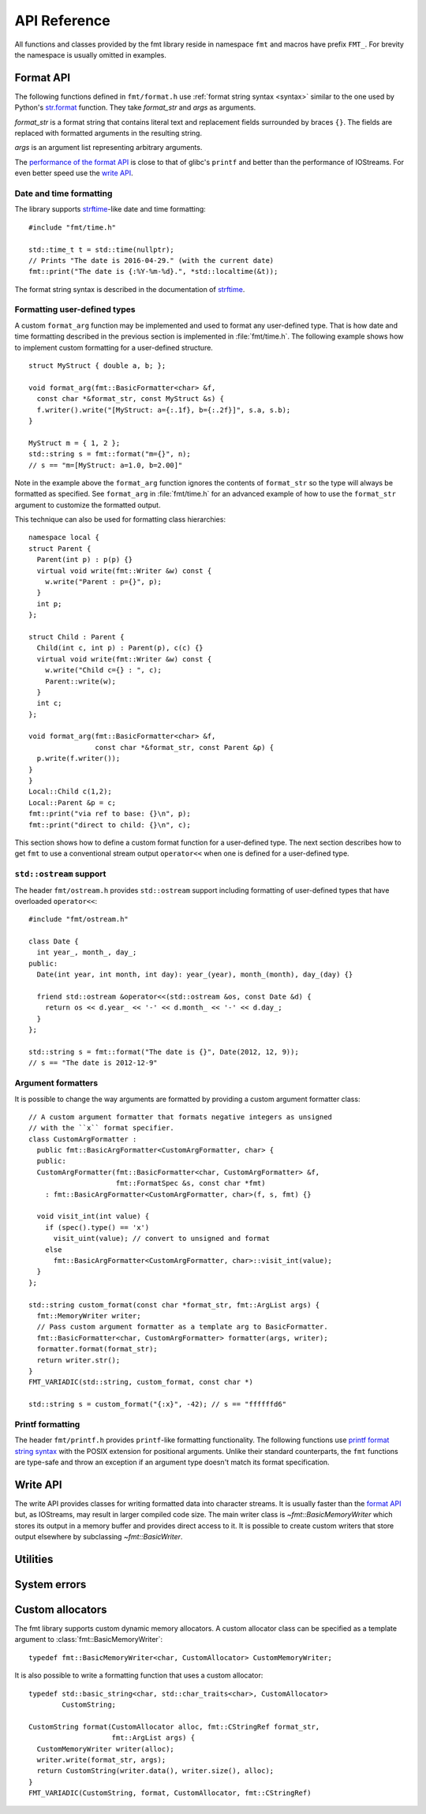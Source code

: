 .. _string-formatting-api:

*************
API Reference
*************

All functions and classes provided by the fmt library reside
in namespace ``fmt`` and macros have prefix ``FMT_``. For brevity the
namespace is usually omitted in examples.

Format API
==========

The following functions defined in ``fmt/format.h`` use :ref:`format string
syntax <syntax>` similar to the one used by Python's `str.format
<http://docs.python.org/3/library/stdtypes.html#str.format>`_ function.
They take *format_str* and *args* as arguments.

*format_str* is a format string that contains literal text and replacement
fields surrounded by braces ``{}``. The fields are replaced with formatted
arguments in the resulting string.

*args* is an argument list representing arbitrary arguments.

The `performance of the format API
<https://github.com/fmtlib/fmt/blob/master/README.rst#speed-tests>`_ is close
to that of glibc's ``printf`` and better than the performance of IOStreams.
For even better speed use the `write API`_.

.. _format:

.. doxygenfunction:: format(CStringRef, ArgList)

.. doxygenfunction:: operator""_format(const char *, std::size_t)

.. _print:

.. doxygenfunction:: print(CStringRef, ArgList)

.. doxygenfunction:: print(std::FILE *, CStringRef, ArgList)

.. doxygenclass:: fmt::BasicFormatter
   :members:

Date and time formatting
------------------------

The library supports `strftime
<http://en.cppreference.com/w/cpp/chrono/c/strftime>`_-like date and time
formatting::

  #include "fmt/time.h"

  std::time_t t = std::time(nullptr);
  // Prints "The date is 2016-04-29." (with the current date)
  fmt::print("The date is {:%Y-%m-%d}.", *std::localtime(&t));

The format string syntax is described in the documentation of
`strftime <http://en.cppreference.com/w/cpp/chrono/c/strftime>`_.

Formatting user-defined types
-----------------------------

A custom ``format_arg`` function may be implemented and used to format any
user-defined type. That is how date and time formatting described in the
previous section is implemented in :file:`fmt/time.h`. The following example
shows how to implement custom formatting for a user-defined structure.

::

  struct MyStruct { double a, b; };

  void format_arg(fmt::BasicFormatter<char> &f,
    const char *&format_str, const MyStruct &s) {
    f.writer().write("[MyStruct: a={:.1f}, b={:.2f}]", s.a, s.b);
  }

  MyStruct m = { 1, 2 };
  std::string s = fmt::format("m={}", n);
  // s == "m=[MyStruct: a=1.0, b=2.00]"

Note in the example above the ``format_arg`` function ignores the contents of
``format_str`` so the type will always be formatted as specified. See
``format_arg`` in :file:`fmt/time.h` for an advanced example of how to use
the ``format_str`` argument to customize the formatted output.

This technique can also be used for formatting class hierarchies::

  namespace local {
  struct Parent {
    Parent(int p) : p(p) {}
    virtual void write(fmt::Writer &w) const {
      w.write("Parent : p={}", p);
    }
    int p;
  };

  struct Child : Parent {
    Child(int c, int p) : Parent(p), c(c) {}
    virtual void write(fmt::Writer &w) const {
      w.write("Child c={} : ", c);
      Parent::write(w);
    }
    int c;
  };

  void format_arg(fmt::BasicFormatter<char> &f,
                  const char *&format_str, const Parent &p) {
    p.write(f.writer());
  }
  }
  Local::Child c(1,2);
  Local::Parent &p = c;
  fmt::print("via ref to base: {}\n", p);
  fmt::print("direct to child: {}\n", c);

This section shows how to define a custom format function for a user-defined
type. The next section describes how to get ``fmt`` to use a conventional stream
output ``operator<<`` when one is defined for a user-defined type.

``std::ostream`` support
------------------------

The header ``fmt/ostream.h`` provides ``std::ostream`` support including
formatting of user-defined types that have overloaded ``operator<<``::

  #include "fmt/ostream.h"

  class Date {
    int year_, month_, day_;
  public:
    Date(int year, int month, int day): year_(year), month_(month), day_(day) {}

    friend std::ostream &operator<<(std::ostream &os, const Date &d) {
      return os << d.year_ << '-' << d.month_ << '-' << d.day_;
    }
  };

  std::string s = fmt::format("The date is {}", Date(2012, 12, 9));
  // s == "The date is 2012-12-9"

.. doxygenfunction:: print(std::ostream&, CStringRef, ArgList)

Argument formatters
-------------------

It is possible to change the way arguments are formatted by providing a
custom argument formatter class::

  // A custom argument formatter that formats negative integers as unsigned
  // with the ``x`` format specifier.
  class CustomArgFormatter :
    public fmt::BasicArgFormatter<CustomArgFormatter, char> {
    public:
    CustomArgFormatter(fmt::BasicFormatter<char, CustomArgFormatter> &f,
                       fmt::FormatSpec &s, const char *fmt)
      : fmt::BasicArgFormatter<CustomArgFormatter, char>(f, s, fmt) {}

    void visit_int(int value) {
      if (spec().type() == 'x')
        visit_uint(value); // convert to unsigned and format
      else
        fmt::BasicArgFormatter<CustomArgFormatter, char>::visit_int(value);
    }
  };

  std::string custom_format(const char *format_str, fmt::ArgList args) {
    fmt::MemoryWriter writer;
    // Pass custom argument formatter as a template arg to BasicFormatter.
    fmt::BasicFormatter<char, CustomArgFormatter> formatter(args, writer);
    formatter.format(format_str);
    return writer.str();
  }
  FMT_VARIADIC(std::string, custom_format, const char *)

  std::string s = custom_format("{:x}", -42); // s == "ffffffd6"

.. doxygenclass:: fmt::ArgVisitor
   :members:

.. doxygenclass:: fmt::BasicArgFormatter
   :members:

.. doxygenclass:: fmt::ArgFormatter
   :members:

Printf formatting
-----------------

The header ``fmt/printf.h`` provides ``printf``-like formatting functionality.
The following functions use `printf format string syntax
<http://pubs.opengroup.org/onlinepubs/009695399/functions/fprintf.html>`_ with
the POSIX extension for positional arguments. Unlike their standard
counterparts, the ``fmt`` functions are type-safe and throw an exception if an
argument type doesn't match its format specification.

.. doxygenfunction:: printf(CStringRef, ArgList)

.. doxygenfunction:: fprintf(std::FILE *, CStringRef, ArgList)

.. doxygenfunction:: fprintf(std::ostream&, CStringRef, ArgList)

.. doxygenfunction:: sprintf(CStringRef, ArgList)

.. doxygenclass:: fmt::PrintfFormatter
   :members:

.. doxygenclass:: fmt::BasicPrintfArgFormatter
   :members:

.. doxygenclass:: fmt::PrintfArgFormatter
   :members:

Write API
=========

The write API provides classes for writing formatted data into character
streams. It is usually faster than the `format API`_ but, as IOStreams,
may result in larger compiled code size. The main writer class is
`~fmt::BasicMemoryWriter` which stores its output in a memory buffer and
provides direct access to it. It is possible to create custom writers that
store output elsewhere by subclassing `~fmt::BasicWriter`.

.. doxygenclass:: fmt::BasicWriter
   :members:

.. doxygenclass:: fmt::BasicMemoryWriter
   :members:

.. doxygenclass:: fmt::BasicArrayWriter
   :members:

.. doxygenclass:: fmt::BasicStringWriter
   :members:

.. doxygenclass:: fmt::BasicContainerWriter
   :members:

.. doxygenfunction:: bin(int)

.. doxygenfunction:: oct(int)

.. doxygenfunction:: hex(int)

.. doxygenfunction:: hexu(int)

.. doxygenfunction:: pad(int, unsigned, Char)

Utilities
=========

.. doxygenfunction:: fmt::arg(StringRef, const T&)

.. doxygenfunction:: operator""_a(const char *, std::size_t)

.. doxygendefine:: FMT_CAPTURE

.. doxygendefine:: FMT_VARIADIC

.. doxygenclass:: fmt::ArgList
   :members:

.. doxygenfunction:: fmt::to_string(const T&)

.. doxygenfunction:: fmt::to_wstring(const T&)

.. doxygenclass:: fmt::BasicStringRef
   :members:

.. doxygenclass:: fmt::BasicCStringRef
   :members:

.. doxygenclass:: fmt::Buffer
   :protected-members:
   :members:

System errors
=============

.. doxygenclass:: fmt::SystemError
   :members:

.. doxygenfunction:: fmt::format_system_error

.. doxygenclass:: fmt::WindowsError
   :members:

.. _formatstrings:

Custom allocators
=================

The fmt library supports custom dynamic memory allocators.
A custom allocator class can be specified as a template argument to
:class:`fmt::BasicMemoryWriter`::

    typedef fmt::BasicMemoryWriter<char, CustomAllocator> CustomMemoryWriter;

It is also possible to write a formatting function that uses a custom
allocator::

    typedef std::basic_string<char, std::char_traits<char>, CustomAllocator>
            CustomString;

    CustomString format(CustomAllocator alloc, fmt::CStringRef format_str,
                        fmt::ArgList args) {
      CustomMemoryWriter writer(alloc);
      writer.write(format_str, args);
      return CustomString(writer.data(), writer.size(), alloc);
    }
    FMT_VARIADIC(CustomString, format, CustomAllocator, fmt::CStringRef)
